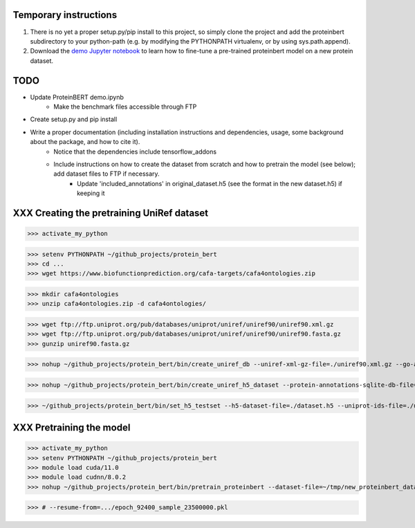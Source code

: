 Temporary instructions
=============

1. There is no yet a proper setup.py/pip install to this project, so simply clone the project and add the proteinbert subdirectory to your python-path (e.g. by modifying the PYTHONPATH virtualenv, or by using sys.path.append).
2. Download the `demo Jupyter notebook <https://github.com/nadavbra/protein_bert/blob/master/ProteinBERT%20demo.ipynb>`_ to learn how to fine-tune a pre-trained proteinbert model on a new protein dataset.

TODO
=============

* Update ProteinBERT demo.ipynb
    - Make the benchmark files accessible through FTP
* Create setup.py and pip install
* Write a proper documentation (including installation instructions and dependencies, usage, some background about the package, and how to cite it).
    - Notice that the dependencies include tensorflow_addons
    - Include instructions on how to create the dataset from scratch and how to pretrain the model (see below); add dataset files to FTP if necessary.
            - Update 'included_annotations' in original_dataset.h5 (see the format in the new dataset.h5) if keeping it

    
XXX Creating the pretraining UniRef dataset
=============

>>> activate_my_python

>>> setenv PYTHONPATH ~/github_projects/protein_bert
>>> cd ...
>>> wget https://www.biofunctionprediction.org/cafa-targets/cafa4ontologies.zip

>>> mkdir cafa4ontologies
>>> unzip cafa4ontologies.zip -d cafa4ontologies/

>>> wget ftp://ftp.uniprot.org/pub/databases/uniprot/uniref/uniref90/uniref90.xml.gz
>>> wget ftp://ftp.uniprot.org/pub/databases/uniprot/uniref/uniref90/uniref90.fasta.gz
>>> gunzip uniref90.fasta.gz

>>> nohup ~/github_projects/protein_bert/bin/create_uniref_db --uniref-xml-gz-file=./uniref90.xml.gz --go-annotations-meta-file=./cafa4ontologies/go.txt --output-sqlite-file=./uniref_proteins_and_annotations.db --output-go-annotations-meta-csv-file=./go_annotations.csv >&! ./log_create_uniref_db.txt &

>>> nohup ~/github_projects/protein_bert/bin/create_uniref_h5_dataset --protein-annotations-sqlite-db-file=./uniref_proteins_and_annotations.db --protein-fasta-file=./uniref90.fasta --go-annotations-meta-csv-file=./go_annotations.csv --output-h5-dataset-file=./dataset.h5 --min-records-to-keep-annotation=100 >&! ./log_create_uniref_h5_dataset.txt

>>> ~/github_projects/protein_bert/bin/set_h5_testset --h5-dataset-file=./dataset.h5 --uniprot-ids-file=./uniref_90_seqs_matching_test_set_seqs.txt


XXX Pretraining the model
=============

>>> activate_my_python
>>> setenv PYTHONPATH ~/github_projects/protein_bert
>>> module load cuda/11.0
>>> module load cudnn/8.0.2
>>> nohup ~/github_projects/protein_bert/bin/pretrain_proteinbert --dataset-file=~/tmp/new_proteinbert_dataset/dataset.h5 --autosave-dir=~/proteinbert_models/new >&! ~/proteinbert_models/log_new_pretraining.txt &

>>> # --resume-from=.../epoch_92400_sample_23500000.pkl

